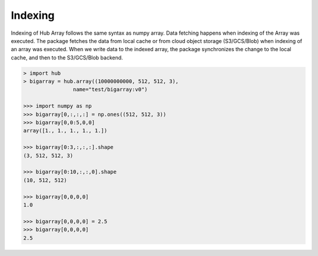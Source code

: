 Indexing
#################################

Indexing of Hub Array follows the same syntax as numpy array.
Data fetching happens when indexing of the Array was executed.
The package fetches the data from local cache or from cloud object storage (S3/GCS/Blob) when indexing of an array was executed.
When we write data to the indexed array, the package synchronizes the change to the local cache, and then to the S3/GCS/Blob backend.

.. code-block:: ipython

    > import hub
    > bigarray = hub.array((10000000000, 512, 512, 3), 
                    name="test/bigarray:v0")

    >>> import numpy as np
    >>> bigarray[0,:,:,:] = np.ones((512, 512, 3)) 
    >>> bigarray[0,0:5,0,0]
    array([1., 1., 1., 1., 1.])

    >>> bigarray[0:3,:,:,:].shape
    (3, 512, 512, 3)

    >>> bigarray[0:10,:,:,0].shape
    (10, 512, 512)

    >>> bigarray[0,0,0,0]
    1.0

    >>> bigarray[0,0,0,0] = 2.5
    >>> bigarray[0,0,0,0]
    2.5